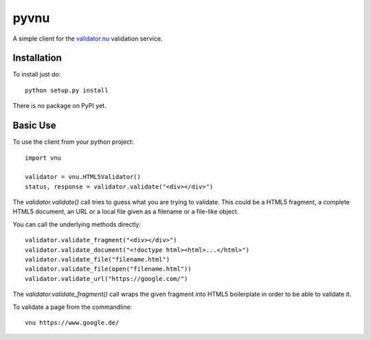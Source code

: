 =====
pyvnu
=====

A simple client for the `validator.nu`_ validation service.

.. _validator.nu: https://validator.nu/

Installation
------------

To install just do: ::

    python setup.py install

There is no package on PyPI yet.

Basic Use
---------

To use the client from your python project: ::

    import vnu

    validator = vnu.HTML5Validator()
    status, response = validator.validate("<div></div>")

The `validator.validate()` call tries to guess what you are trying to validate.
This could be a HTML5 fragment, a complete HTML5 document, an URL or a local file
given as a filename or a file-like object.

You can call the underlying methods directly: ::

    validator.validate_fragment("<div></div>")
    validator.validate_document("<!doctype html><html>...</html>")
    validator.validate_file("filename.html")
    validator.validate_file(open("filename.html"))
    validator.validate_url("https://google.com/")

The `validator.validate_fragment()` call wraps the given fragment into HTML5
boilerplate in order to be able to validate it.

To validate a page from the commandline: ::

    vnu https://www.google.de/
    
.. image:: https://travis-ci.org/rsommer/pyvnu.svg?branch=master
   :target: https://travis-ci.org/rsommer/pyvnu
